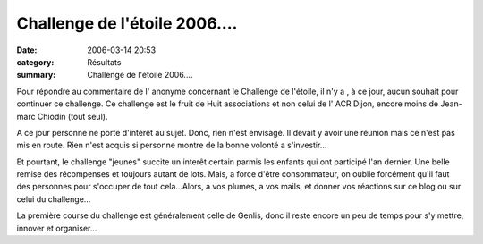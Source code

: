Challenge de l'étoile 2006....
==============================

:date: 2006-03-14 20:53
:category: Résultats
:summary: Challenge de l'étoile 2006....

Pour répondre au commentaire de l' anonyme concernant le Challenge de l'étoile, il n'y a , à ce jour, aucun souhait pour continuer ce challenge. Ce challenge est le fruit de Huit associations et non celui de l' ACR Dijon, encore moins de Jean-marc Chiodin (tout seul).


A ce jour personne ne porte d'intérêt au sujet. Donc, rien n'est envisagé. Il devait y avoir une réunion mais ce n'est pas mis en route. Rien n'est acquis si personne montre de la bonne volonté a s'investir...


Et pourtant, le challenge "jeunes" succite un interêt certain parmis les enfants qui ont participé l'an dernier. Une belle remise des récompenses et toujours autant de lots. Mais, a force d'être consommateur, on oublie forcément qu'il faut des personnes pour s'occuper de tout cela...Alors, a vos plumes, a vos mails, et donner vos réactions sur ce blog ou sur celui du challenge...


La première course du challenge est généralement celle de Genlis, donc il reste encore un peu de temps pour s'y mettre, innover et organiser...
